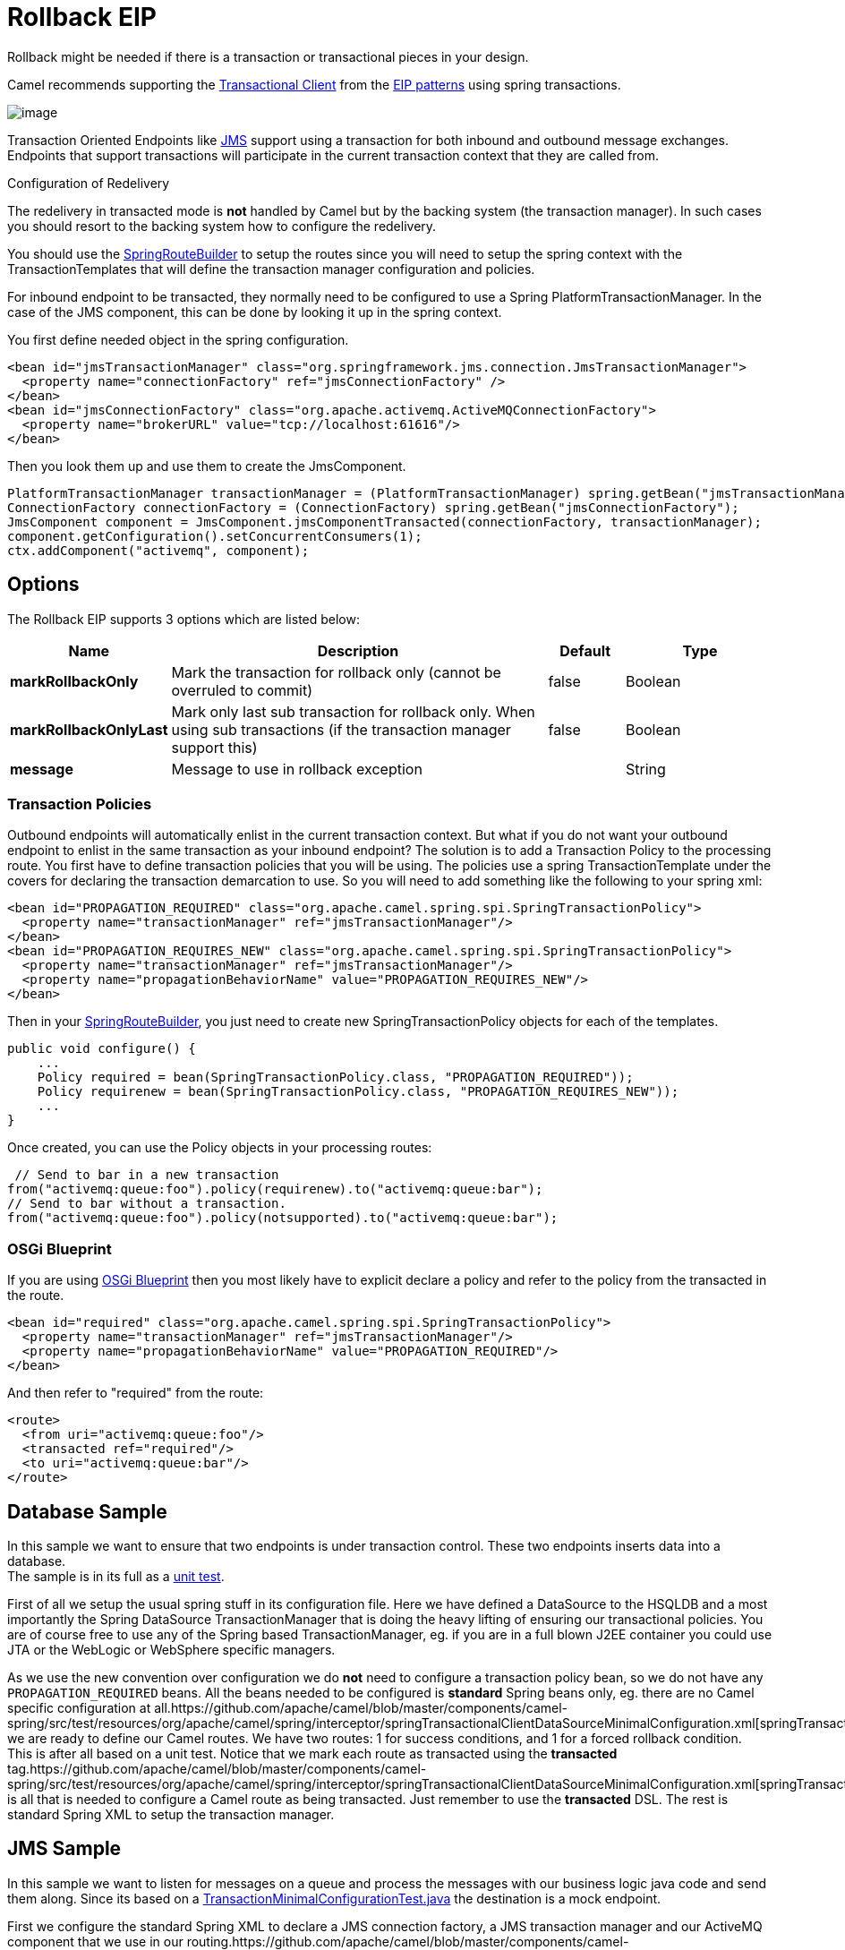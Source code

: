 [[rollback-eip]]
= Rollback EIP
:page-source: core/camel-core/src/main/docs/eips/rollback-eip.adoc
Rollback might be needed if there is a transaction or transactional pieces in your design.

Camel recommends supporting the
http://www.enterpriseintegrationpatterns.com/TransactionalClient.html[Transactional
Client] from the xref:enterprise-integration-patterns.adoc[EIP patterns]
using spring transactions.

image::eip/TransactionalClientSolution.gif[image]

Transaction Oriented Endpoints like xref:components::jms-component.adoc[JMS] support using a
transaction for both inbound and outbound message exchanges. Endpoints
that support transactions will participate in the current transaction
context that they are called from.

Configuration of Redelivery

The redelivery in transacted mode is *not* handled by Camel but by the
backing system (the transaction manager). In such cases you should
resort to the backing system how to configure the redelivery.

You should use the
http://camel.apache.org/maven/current/camel-spring/apidocs/org/apache/camel/spring/SpringRouteBuilder.html[SpringRouteBuilder]
to setup the routes since you will need to setup the spring context with
the TransactionTemplates that will define the transaction manager
configuration and policies.

For inbound endpoint to be transacted, they normally need to be
configured to use a Spring PlatformTransactionManager. In the case of
the JMS component, this can be done by looking it up in the spring
context.

You first define needed object in the spring configuration.

[source,xml]
--------------------------------------------------------
<bean id="jmsTransactionManager" class="org.springframework.jms.connection.JmsTransactionManager">
  <property name="connectionFactory" ref="jmsConnectionFactory" />
</bean>
<bean id="jmsConnectionFactory" class="org.apache.activemq.ActiveMQConnectionFactory"> 
  <property name="brokerURL" value="tcp://localhost:61616"/>
</bean>
--------------------------------------------------------

Then you look them up and use them to create the JmsComponent.

[source,java]
----
PlatformTransactionManager transactionManager = (PlatformTransactionManager) spring.getBean("jmsTransactionManager");
ConnectionFactory connectionFactory = (ConnectionFactory) spring.getBean("jmsConnectionFactory");
JmsComponent component = JmsComponent.jmsComponentTransacted(connectionFactory, transactionManager);
component.getConfiguration().setConcurrentConsumers(1);
ctx.addComponent("activemq", component);
----

== Options
// eip options: START
The Rollback EIP supports 3 options which are listed below:

[width="100%",cols="2,5,^1,2",options="header"]
|===
| Name | Description | Default | Type
| *markRollbackOnly* | Mark the transaction for rollback only (cannot be overruled to commit) | false | Boolean
| *markRollbackOnlyLast* | Mark only last sub transaction for rollback only. When using sub transactions (if the transaction manager support this) | false | Boolean
| *message* | Message to use in rollback exception |  | String
|===
// eip options: END

=== Transaction Policies

Outbound endpoints will automatically enlist in the current transaction
context. But what if you do not want your outbound endpoint to enlist in
the same transaction as your inbound endpoint? The solution is to add a
Transaction Policy to the processing route. You first have to define
transaction policies that you will be using. The policies use a spring
TransactionTemplate under the covers for declaring the transaction
demarcation to use. So you will need to add something like the following
to your spring xml:

[source,xml]
--------------------------------------------------------
<bean id="PROPAGATION_REQUIRED" class="org.apache.camel.spring.spi.SpringTransactionPolicy">
  <property name="transactionManager" ref="jmsTransactionManager"/>
</bean>
<bean id="PROPAGATION_REQUIRES_NEW" class="org.apache.camel.spring.spi.SpringTransactionPolicy">
  <property name="transactionManager" ref="jmsTransactionManager"/> 
  <property name="propagationBehaviorName" value="PROPAGATION_REQUIRES_NEW"/>
</bean>
--------------------------------------------------------

Then in your
http://camel.apache.org/maven/current/camel-spring/apidocs/org/apache/camel/spring/SpringRouteBuilder.html[SpringRouteBuilder],
you just need to create new SpringTransactionPolicy objects for each of
the templates.

[source,java]
----
public void configure() { 
    ... 
    Policy required = bean(SpringTransactionPolicy.class, "PROPAGATION_REQUIRED")); 
    Policy requirenew = bean(SpringTransactionPolicy.class, "PROPAGATION_REQUIRES_NEW")); 
    ... 
}
----
Once created, you can use the Policy objects in your processing routes:

[source,java]
----
 // Send to bar in a new transaction
from("activemq:queue:foo").policy(requirenew).to("activemq:queue:bar");
// Send to bar without a transaction.
from("activemq:queue:foo").policy(notsupported).to("activemq:queue:bar");
----

=== OSGi Blueprint

If you are using xref:using-osgi-blueprint-with-camel.adoc[OSGi
Blueprint] then you most likely have to explicit declare a policy and
refer to the policy from the transacted in the route.

[source,xml]
--------------------------------------------------------
<bean id="required" class="org.apache.camel.spring.spi.SpringTransactionPolicy">
  <property name="transactionManager" ref="jmsTransactionManager"/>
  <property name="propagationBehaviorName" value="PROPAGATION_REQUIRED"/>
</bean>
--------------------------------------------------------

And then refer to "required" from the route:

[source,xml]
--------------------------------------------------------
<route>
  <from uri="activemq:queue:foo"/> 
  <transacted ref="required"/>
  <to uri="activemq:queue:bar"/>
</route>
--------------------------------------------------------

== Database Sample

In this sample we want to ensure that two endpoints is under transaction
control. These two endpoints inserts data into a database. +
The sample is in its full as a
https://github.com/apache/camel/blob/master/components/camel-spring/src/test/java/org/apache/camel/spring/interceptor/TransactionalClientDataSourceMinimalConfigurationTest.java[unit
test].

First of all we setup the usual spring stuff in its configuration file.
Here we have defined a DataSource to the HSQLDB and a most
importantly the Spring DataSource TransactionManager that is doing the
heavy lifting of ensuring our transactional policies. You are of course
free to use any of the Spring based TransactionManager, eg. if you are
in a full blown J2EE container you could use JTA or the WebLogic or
WebSphere specific managers.

As we use the new convention over configuration we do *not* need to
configure a transaction policy bean, so we do not have any
`PROPAGATION_REQUIRED` beans. All the beans needed to be configured is
*standard* Spring beans only, eg. there are no Camel specific
configuration at
all.https://github.com/apache/camel/blob/master/components/camel-spring/src/test/resources/org/apache/camel/spring/interceptor/springTransactionalClientDataSourceMinimalConfiguration.xml[springTransactionalClientDataSourceMinimalConfiguration]Then
we are ready to define our Camel routes. We have two routes: 1 for
success conditions, and 1 for a forced rollback condition. +
This is after all based on a unit test. Notice that we mark each route
as transacted using the *transacted*
tag.https://github.com/apache/camel/blob/master/components/camel-spring/src/test/resources/org/apache/camel/spring/interceptor/springTransactionalClientDataSourceMinimalConfiguration.xml[springTransactionalClientDataSourceMinimalConfiguration]That
is all that is needed to configure a Camel route as being transacted.
Just remember to use the *transacted* DSL. The rest is standard Spring
XML to setup the transaction manager.

== JMS Sample

In this sample we want to listen for messages on a queue and process the
messages with our business logic java code and send them along. Since
its based on a https://github.com/apache/camel/blob/master/components/camel-jms/src/test/java/org/apache/camel/component/jms/tx/TransactionMinimalConfigurationTest.java[TransactionMinimalConfigurationTest.java] the destination is a mock endpoint.

First we configure the standard Spring XML to declare a JMS connection
factory, a JMS transaction manager and our ActiveMQ component that we
use in our
routing.https://github.com/apache/camel/blob/master/components/camel-jms/src/test/resources/org/apache/camel/component/jms/tx/TransactionMinimalConfigurationTest.xml[TransactionMinimalConfigurationTest.xml]And
then we configure our routes. Notice that all we have to do is mark the
route as transacted using the *transacted*
tag.https://github.com/apache/camel/blob/master/components/camel-jms/src/test/resources/org/apache/camel/component/jms/tx/TransactionMinimalConfigurationTest.xml[TransactionMinimalConfigurationTest.xml]

Transaction error handler

When a route is marked as transacted using *transacted* Camel will
automatic use the
xref:transactionerrorhandler.adoc[TransactionErrorHandler] as
xref:error-handler.adoc[Error Handler]. It supports basically the same
feature set as the xref:defaulterrorhandler.adoc[DefaultErrorHandler],
so you can for instance use xref:exception-clause.adoc[Exception Clause]
as well.

== Integration Testing with Spring

An Integration Test here means a test runner class annotated
`@RunWith(SpringJUnit4ClassRunner.class).`

When following the Spring Transactions documentation it is tempting to
annotate your integration test with `@Transactional` then seed your
database before firing up the route to be tested and sending a message
in. This is incorrect as Spring will have an in-progress transaction,
and Camel will wait on this before proceeding, leading to the route
timing out.

Instead, remove the `@Transactional` annotation from the test method and
seed the test data within a `TransactionTemplate` execution which will
ensure the data is committed to the database before Camel attempts to
pick up and use the transaction manager. A simple
example https://github.com/rajivj2/example2/blob/master/src/test/java/com/example/NotificationRouterIT.java[can
be found on GitHub].

Spring's transactional model ensures each transaction is bound to one
thread. A Camel route may invoke additional threads which is where the
blockage may occur. This is not a fault of Camel but as the programmer
you must be aware of the consequences of beginning a transaction in a
test thread and expecting a separate thread created by your Camel route
to be participate, which it cannot. You can, in your test, mock the
parts that cause separate threads to avoid this issue.

== Using multiple routes with different propagation behaviors

*Available as of Camel 2.2* +
Suppose you want to route a message through two routes and by which the
2nd route should run in its own transaction. How do you do that? You use
propagation behaviors for that where you configure it as follows:

* The first route use `PROPAGATION_REQUIRED`
* The second route use `PROPAGATION_REQUIRES_NEW`

This is configured in the Spring XML
file.https://github.com/apache/camel/blob/master/components/camel-spring/src/test/resources/org/apache/camel/spring/interceptor/MixedTransactionPropagationTest.xml[MixedTransactionPropagationTest.xml]Then
in the routes you use transacted DSL to indicate which of these two
propagations it
uses.https://github.com/apache/camel/blob/master/components/camel-spring/src/test/java/org/apache/camel/spring/interceptor/MixedTransactionPropagationTest.java[MixedTransactionPropagationTest.java]Notice
how we have configured the `onException` in the 2nd route to indicate in
case of any exceptions we should handle it and just rollback this
transaction. This is done using the `markRollbackOnlyLast` which tells
Camel to only do it for the current transaction and not globally.

